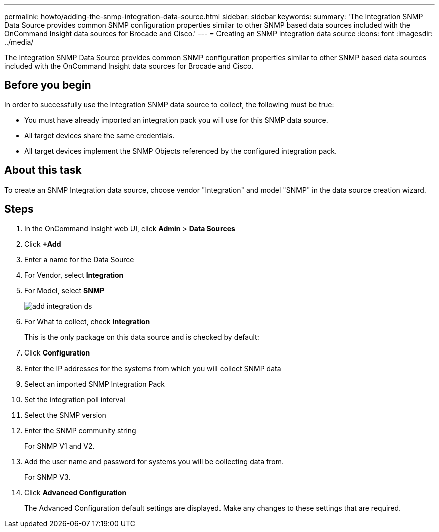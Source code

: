 ---
permalink: howto/adding-the-snmp-integration-data-source.html
sidebar: sidebar
keywords: 
summary: 'The Integration SNMP Data Source provides common SNMP configuration properties similar to other SNMP based data sources included with the OnCommand Insight data sources for Brocade and Cisco.'
---
= Creating an SNMP integration data source
:icons: font
:imagesdir: ../media/

[.lead]
The Integration SNMP Data Source provides common SNMP configuration properties similar to other SNMP based data sources included with the OnCommand Insight data sources for Brocade and Cisco.

== Before you begin

In order to successfully use the Integration SNMP data source to collect, the following must be true:

* You must have already imported an integration pack you will use for this SNMP data source.
* All target devices share the same credentials.
* All target devices implement the SNMP Objects referenced by the configured integration pack.

== About this task

To create an SNMP Integration data source, choose vendor "Integration" and model "SNMP" in the data source creation wizard.

== Steps

. In the OnCommand Insight web UI, click *Admin* > *Data Sources*
. Click *+Add*
. Enter a name for the Data Source
. For Vendor, select *Integration*
. For Model, select *SNMP*
+
image::../media/add-integration-ds.gif[]

. For What to collect, check *Integration*
+
This is the only package on this data source and is checked by default:

. Click *Configuration*
. Enter the IP addresses for the systems from which you will collect SNMP data
. Select an imported SNMP Integration Pack
. Set the integration poll interval
. Select the SNMP version
. Enter the SNMP community string
+
For SNMP V1 and V2.

. Add the user name and password for systems you will be collecting data from.
+
For SNMP V3.

. Click *Advanced Configuration*
+
The Advanced Configuration default settings are displayed. Make any changes to these settings that are required.

